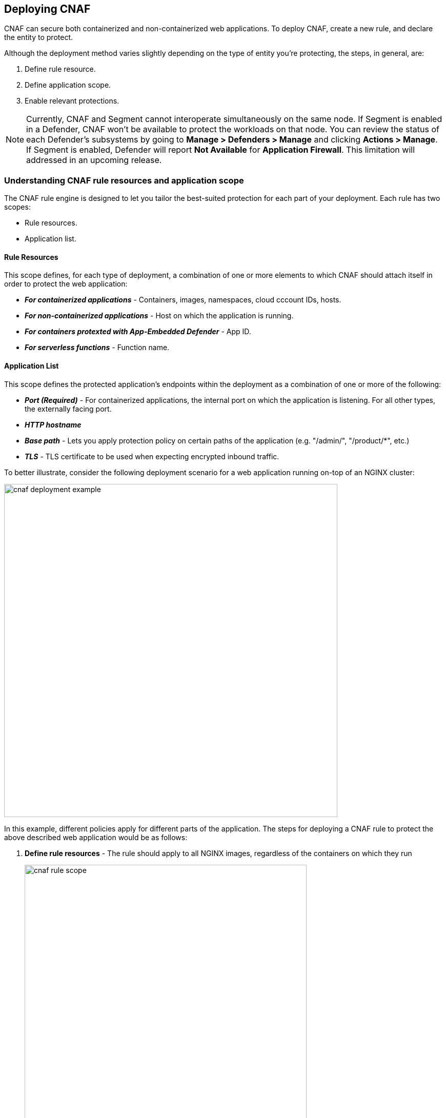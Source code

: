 == Deploying CNAF

CNAF can secure both containerized and non-containerized web applications.
To deploy CNAF, create a new rule, and declare the entity to protect. 

Although the deployment method varies slightly depending on the type of entity you're protecting, the steps, in general, are:

. Define rule resource.
. Define application scope.
. Enable relevant protections.

NOTE: Currently, CNAF and Segment cannot interoperate simultaneously on the same node.
If Segment is enabled in a Defender, CNAF won't be available to protect the workloads on that node.
You can review the status of each Defender's subsystems by going to *Manage > Defenders > Manage* and clicking *Actions > Manage*.
If Segment is enabled, Defender will report *Not Available* for *Application Firewall*.
This limitation will addressed in an upcoming release.


=== Understanding CNAF rule resources and application scope

The CNAF rule engine is designed to let you tailor the best-suited protection for each part of your deployment. Each rule has two scopes:

* Rule resources.
* Application list.


==== Rule Resources

This scope defines, for each type of deployment, a combination of one or more elements to which CNAF should attach itself in order to protect the web application:

* *_For containerized applications_* - Containers, images, namespaces, cloud cccount IDs, hosts. 
* *_For non-containerized applications_* - Host on which the application is running.
* *_For containers protexted with App-Embedded Defender_* - App ID.
* *_For serverless functions_* - Function name.


==== Application List

This scope defines the protected application's endpoints within the deployment as a combination of one or more of the following:

* *_Port (Required)_* - For containerized applications, the internal port on which the application is listening. For all other types, the externally facing port.
* *_HTTP hostname_*
* *_Base path_* - Lets you apply protection policy on certain paths of the application (e.g. "/admin/", "/product/*", etc.)
* *_TLS_* - TLS certificate to be used when expecting encrypted inbound traffic.

To better illustrate, consider the following deployment scenario for a web application running on-top of an NGINX cluster:

image::./cnaf_deployment_example.png[width=650]

In this example, different policies apply for different parts of the application.
The steps for deploying a CNAF rule to protect the above described web application would be as follows:

. *Define rule resources* - The rule should apply to all NGINX images, regardless of the containers on which they run 
+
image::./cnaf_rule_scope.png[width=550]

. *Define protection policy for 'login', 'search' and 'product' endpoints* - Set OWASP Top 10 protection to "Prevent" and geo-based access control to "Alert".

. *Define protection policy for the application's API endpoints* - Set OWASP Top 10 and API protection to "Prevent" and HTTP header-based access control to "Alert".

Once the policy is defined, the rule overview shows the following rule resource and application definitions:

image::./cnaf_rule_example.png[width=650]

* *_Rule Resources_* - Protection is applied to all NGINX images
* *_Apps List_* - We deployed two policies each covering different endpoint in the application (defined by HTTP hostname, port and path combinations)

=== Deploying CNAF

[.task]
==== Deploying CNAF for Containers

To deploy CNAF for containerized web applications, create a new rule, specify the image name, define application endpoints and select protections. CNAF only needs to be applied to images that transmit and receive HTTP/HTTPS traffic.

[.procedure]
. Open Console, and go to *Defend > Firewalls > Cloud Native App Firewall*.

. Select the *Container* tab.
+
image::./cnaf_deployment_types.png[width=400]

. Click *Add Rule*.

. Enter a *Rule Name* and *Notes* (Optional) for describing the rule.

. Define *Rule Resources*.
+
The rule resource section defines for each type of deployment a combination of image names and one or more elements to which CNAF should attach itself in order to protect the web application:
+
image::./cnaf_container_rule_resources.png[width=550]
+
NOTE: Applying a rule to all images using a wild card (`*`) is invalid and a waste of resources - instead, only specify your web application images.

. Click *Add New App*.

. In the *App Definition* tab, specify the endpoints in your web application that should be protected.
Each defined application can have multiple protected endpoints.
If you have a Swagger or OpenAPI file, click *Import*, and select the file to load.
Otherwise, skip to the next step to manually define your application's endpoints.
+
image::./cnaf_import_swagger.png[width=350]

. If you do not have a Swagger or OpenAPI file, manually define each endpoint by specfying the host, port, and path.

.. In the *General App Setup* tab, click *Add Endpoint*.
+
image::./cnaf_add_endpoint.png[width=550]

.. Specify endpoint details:
+
image::./cnaf_endpoint_lineitem.png[width=550]

.. Enter *Port (required)*
+
Specify the TCP port listening for inbound HTTP traffic.

.. Enter *HTTP Hostname* (optional, wildcards supported).
+
HTTP host names are specified in the form of [hostname]:[external port].
+
External port is defined as the TCP port on the host, listening for inbound HTTP traffic. If the the value of the external port is "80" for non-TLS endpoints or "443" for TLS endpoints it can be omitted. Examples: "*.example.site", "docs.example.site", "www.example.site:8080", etc. 

.. Enter *Path* (optional, wildcards supported):
+
Base path for CNAF to match on, when applying protections.
+
Examples: "/admin/", "/" (root path only), "/*", /v2/api/", etc.

.. If your application uses TLS, set *TLS* to *On*. CNAF must be able to decrypt and inspect HTTPS traffic to function properly. To facilitate that, upload your server's certificate and private key - concatenate public cert and private key (e.g. _cat server-cert.pem server-key > certs.pem_)

.. If your application requires <<api_protection>>, select the "API Protection" tab and define for each path allowed methods, parameters, types, etc. See detailed definition instructions in the <<api_protection>> section below. 

.. Click *Create Endpoint*

. Continue to *App Firewall* tab, select <<protections>> to enable and assign them with <<actions>>.

. Continue to *Access Control* tab and select <<access_control>> to enable.

. Click *Save*.

. You should be redirected to the *Rule Overview* page.
+
Select the created new rule to display *Rule Resources* and for each application a list of *protected endpoints* and *enabled protections*.
+
image::./cnaf_rule_overview.png[width=650]

. Test protected endpoint using the following *<<sanity_tests>>*


[.task]
==== Deploying CNAF for hosts

To deploy CNAF to protect a host running a non-containerized web application, create a new rule, specify the host(s) where it run, define application endpoints and select protections.

[.procedure]
. Open Console, and go to *Defend > Firewalls > Cloud Native App Firewall*.

. Select the *Host* tab
+
image::./cnaf_deployment_types_host.png[width=400]

. Click *Add Rule*.

. Enter a *Rule Name* and *Notes* (Optional) for describing the rule.

. Define *Rule Resources*.
+
The rule resource section defines the hosts to which CNAF should attach itself in order to protect the web application:
+
image::./cnaf_host_rule_resources.png[width=550]
+
NOTE: Applying a rule to all hosts using a wild card (`*`) is invalid and a waste of resources.
CNAF only needs to be applied to hosts that run applications that transmit and receive HTTP/HTTPS traffic.

. Click *Add New App*.

. In the App Definition tab, specify the endpoints in your web application that should be protected.
Each defined application can have multiple protected endpoints.
If you have a Swagger or OpenAPI file, click Import, and select the file to load.
Otherwise, skip to the next step to manually define your application's endpoints.
+
image::./cnaf_import_swagger.png[width=350]

. If you don't have a Swagger or OpenAPI file, manually define each endpoint by specfying the host, port, and path.

.. In the *General App Setup* tab, click on *Add Endpoint*
+
image::./cnaf_add_endpoint.png[width=550]

.. Specify endpoint details:
+
image::./cnaf_endpoint_lineitem.png[width=550]

.. Enter *Port (required)*.
+
Specify TCP port, in the container, listening for inbound HTTP traffic

.. Enter *HTTP Hostname* (optional, wildcards supported).
+
HTTP host names are specified in the form of [hostname]:[external port].
+
External port is defined as the TCP port on the host, listening for inbound HTTP traffic. If the value of the external port is "80" for non-TLS endpoints or "443" for TLS endpoints it can be omitted. Examples: "*.example.site", "docs.example.site", "www.example.site:8080", etc. 

.. Enter *Path* (optional, wildcards supported):
+
Base path for CNAF to match on when applying protections.
+
Examples: "/admin/", "/" (root path only), "/*", /v2/api/", etc.

.. If your application uses TLS, set *TLS* to *On*. CNAF must be able to decrypt and inspect HTTPS traffic to function properly. To facilitate that, upload your server's certificate and private key - concatenate public cert and private key (e.g. _cat server-cert.pem server-key > certs.pem_)

.. If your application requires <<api_protection>>, select the "API Protection" tab and define for each path allowed methods, parameters, types, etc. See detailed definition instructions in the <<api_protection>> section below. 

.. Click *Create Endpoint*

. Continue to *App Firewall* tab, select <<protections>> to enable and assign them with <<actions>>.

. Continue to *Access Control* tab and select <<access_control>> to enable.

. Click *Save*.

. You should be redirected to the *Rule Overview* page.
+
Select the created new rule to display *Rule Resources* and for each application a list of *protected endpoints* and *enabled protections*.
+
image::./cnaf_rule_overview.png[width=650]

. Test protected endpoint using the following *<<sanity_tests>>*


[.task]
==== Deploying CNAF for Containers Protected By App-Embedded Defender

In some environments, Prisma Cloud Defender must be be embedded directly inside the container it is protecting. This type of Defender is known as App-Embedded Defender.
App-Embedded Defender can secure these types of containers with all CNAF protection capabilities.

The only difference is that App Embedded Defender runs as a reverse proxy to the container it's protecting.
As such, when you set up CNAF for App-Embedded, you must specify the exposed external port where App-Embedded Defender can listen, and the port (not exposed to the Internet) where your web application listens.
CNAF for App-Embedded forwards the filtered traffic to your application's port - unless an attack is detected and you set your CNAF for Fargate rule to *Prevent*.

When testing your Prisma Cloud-protected container, be sure you update the security group's inbound rules to permit TCP connections on the external port you entered in the CNAF rule. This is the exposed port that allows you to access your web application's container.
To disable CNAF protection, disable the CNAF rule, and re-expose the application's real port by modifying the security group's inbound rule.

To embed App-Embedded CNAF into your container or Fargate task:

[.procedure]
. Open Console, and go to *Defend > Firewalls > Cloud Native App Firewall*.

. Select the *App Embedded* tab.
+
image::./cnaf_deployment_types_app_embedded.png[width=400]

. Click *Add Rule*.

. Enter a *Rule Name* and *Notes* (Optional) for describing the rule.

. Define *Rule Resources*.
+
The rule resource section defines the App IDs to which CNAF should attach itself in order to protect the web application:
+
image::./cnaf_host_rule_resources_app_embedded.png[width=550]

. Click *Add New App*.

. In the App Definition tab, specify the endpoints in your web application that should be protected.
Each defined application can have multiple protected endpoints. If you have a Swagger or OpenAPI file, click Import, and select the file to load.
Otherwise, skip to the next step to manually define your app’s endpoints.
+
image::./cnaf_import_swagger.png[width=350]

. If you don’t have a Swagger or OpenAPI file, manually define each endpoint by specfying the host, port, and path.

.. In the *General App Setup* tab, click on *Add Endpoint*.
+
image::./cnaf_add_endpoint.png[width=550]

.. Specify endpoint details:
+
image::./cnaf_endpoint_lineitem_app_embbded.png[width=550]

.. Enter *Port (required)*
+
Specify TCP port, in the container, listening for inbound HTTP traffic

.. Enter *External Port (required)*.
+
External port is the TCP port for the App-Embedded Defender to listen on for inbound HTTP traffic.

.. Enter *HTTP Hostname* (optional, wildcards supported).
+
HTTP host names are specified in the form of [hostname]:[external port].
+
External port is defined as the TCP port on the host, listening for inbound HTTP traffic. If the the value of the external port is "80" non-TLS endpoints or "443" for TLS endpoints it can be omitted. Examples: "*.example.com", "docs.example.com", "www.example.com:8080", etc.  

.. Enter *Path* (optional, wildcards supported):
+
Base path for CNAF to match on when applying protections.
+
Examples: "/admin/", "/" (root path only), "/*", /v2/api/", etc.

.. If your application uses TLS, set *TLS* to *On*. CNAF must be able to decrypt and inspect HTTPS traffic to function properly. To facilitate that, upload your server's certificate and private key - concatenate public cert and private key (e.g. _cat server-cert.pem server-key > certs.pem_)

.. If your application requires <<api_protection>>, select the "API Protection" tab and define for each path allowed methods, parameters, types, etc. See detailed definition instructions in the <<api_protection>> section below. 

.. Click *Create Endpoint*

. Continue to *App Firewall* tab, select <<protections>> to enable and assign them with <<actions>>.

. Continue to *Access Control* tab and select <<access_control>> to enable.

. Click *Save*.

. You should be redirected to the *Rule Overview* page.
+
Select the new rule to display *Rule Resources* and for each application a list of *protected endpoints* and *enabled protections*.
+
image::./cnaf_rule_overview.png[width=650]

. Test protected container using the following *<<sanity_tests>>*

[.task]
==== Deploying CNAF for serverless functions

When Serverless Defender is embedded in a function, it offers built-in web application firewall (WAF) capabilities, including protection against:

* SQL injection (SQLi) attacks
* Cross-site scripting (XSS) attacks
* Command injection (CMDi) attacks
* Local file system inclusion (LFI) attacks
* Code injection attacks

NOTE: Some <<protections>> are not available for CNAF firewall deployment.

*Prerequisites:* You already xref:../install/install_defender/install_serverless_defender.adoc[embedded Serverless Defender] into your function.

[.procedure]
. Open Console and go to *Defend > Firewalls > Cloud Native App Firewall > Serverless*.

. Click *Add rule*.

. Enter a rule name.

. Select *Alert* or *Prevent*.

. Select the protections to enable.

. Enter the functions to protect.
+
Use xref:../configure/rule_ordering_pattern_matching.adoc[pattern matching] to precisely target your rule.


[#actions]
=== CNAF Actions
HTTP requests that trigger CNAF protections are subject to one of the following actions:

* *Alert* - Request is passed to the protected application and an audit is generated for visibility.
* *Prevent* - Request is denied from reaching the protected application, an audit is generated and CNAF responds with an HTML banner indicating the request was blocked.
* *Ban* - All requests originating from the same IP address to the protected application are denied for a time period of 5 minutes since the last detected attack (Penalty Box).

NOTE: CNAF implements state, which is required for banning user sessions by IP address.
Because Defenders do not share state, any application that is replicated across multiple nodes must enable IP address stickiness on the load balancer.

[#protections]
=== CNAF protections

image::./cnaf_firewall_protections.png[width=750]

==== OWASP Top 10 protection

CNAF offers protection for the critical security risks described in the OWASP Top Ten list.

===== SQL injection

An SQL injection (SQLi) attack occurs when an attacker inserts an SQL query into the input fields of a web application. A successful attack can read sensitive data from the database, modify data in the database, or run arbitrary commands.

CNAF parses and tokenizes input streams (request data) and then detects malicious attempts to inject unauthorized SQL queries.


===== Cross Site Scripting

Cross-Site Scripting (XSS) is a type of injection attack, in which malicious JavaScript snippets are injected into otherwise benign and trusted web sites. Attackers try to trick the browser into switching to a Javascript context, and execute arbitrary code.

CNAF parses and tokenizes input streams (request data) and then searches for matching fingerprints of known malicious attack patterns.


===== Command & Code Injection

Command injection is a form of attack in which attackers attempt to run arbitrary commands on the web application's host. +
Code injection is a form of attack in which code is injected and interpreted by the application or other runtimes. +
Command and code payloads are either injected as part of HTTP requests or included from local or remote files (also known as File Inclusion).   

CNAF inspects all HTTP requests sent to the application and protects against all types of injection attacks as well as local file inclusions.

NOTE: Prisma Cloud architecture facilitates defense in-depth via multiple protection layers. Enabling xref:../runtime_defense/runtime_defense.adoc[Runtime Protection] in addition to CNAF would allow profiling of the application and identifying any anomalies resulting from command or code injections (e.g. unexpected new processes or DNS queries)  


===== Local File Inclusion

Local File Inclusion is a form of attack in which attackers attempt at gaining unauthorized access to locally stored sensitive files on the web application host. Such access attempts are often made using directory traversal attacks or exploiting file inclusion vulnerabilities in the application.

CNAF inspects all HTTP requests sent to the application for local file inclusion attacks aiming at sensitive system files as well as other various traversal attempts.


===== Attack Tool & Vulnerability Scanners

Vulnerability scanners are automated tools scanning web applications for known security vulnerabilities and misconfiguration.

Web crawlers are automated tools designed to systematically access and enumerate the content of web applications. Crawling can lead to data breaches by exposing resources that should not be publicly available, or revealing opportunities for hacking by exposing software versions, environment data, and so on.

CNAF is continuously updated with new signatures of widely used web attack arsenal, crawlers and penetration testing tools.


==== API Protection

CNAF is able to enforce API security based on specifications provided in the form of https://swagger.io/[Swagger] or https://www.openapis.org/[OpenAPI] files.
CNAF also allows for manual API definition. E.g. paths, allowed HTTP methods, parameter names, input types, value ranges, etc.
Once defined, users can choose CNAF actions to apply for requests which do not comply with the API's expected behavior.

==== Security Misconfigurations

===== Shellshock

Shellshock is a unique privilege escalation vulnerability that permits remote code execution.
In unpatched versions of the bash shell interpreter, the Shellshock vulnerability lets attackers create environment variables with specially crafted values that contain code. As soon as the shell is invoked, the attacker's code is executed.

CNAF blocks requests that are crafted to exploit the Shellshock vulnerability.

For more information about Shellshock, see
https://en.wikipedia.org/wiki/Shellshock_(software_bug)#Initial_report_(CVE-2014-6271)[CVE-2014-6271].


===== Malformed Request Protection

CNAF validates the structure of HTTP requests, automatically blocking those that are malformed.

Examples of malformed requests include:

* HTTP GET requests with a body.
* HTTP POST requests without a `Content-Length` header.


===== Cross-site Request Forgery

Cross-site request forgery (CSRF) attacks trick the victim's browser into executing unwanted actions on a web application in which the victim is currently authenticated.
CNAF mitigates CSRF attacks by intercepting responses and setting the 'SameSite' cookie attribute value to 'strict'.
The 'SameSite' attribute prevents browsers from sending the cookie along with cross-site requests.
It only permits the cookie to be sent along with same-site requests.

There are several techniques for mitigating CSRF, including synchronizer (anti-CSRF) tokens, which developers must implement as part of your web application.
The synchronizer token pattern generates random challenge tokens associated with a user's session.
These tokens are inserted into forms as a hidden field, to be submitted along with your forms.
If the server cannot validate the token, the server rejects the requested action.

The SameSite cookie attribute works as a complementary defense against CSRF, and helps mitigate against things such as faulty implementation of the synchronizer token pattern.

- When the SameSite attribute is not set, the cookie is always sent.

- With SameSite attribute set to strict, the cookie is never sent in cross-site requests.

- With SameSite attribute set to lax, the cookie is only sent on same-site requests or top-level navigation with a safe HTTP method, such as GET.

It is not sent with cross-domain POST requests or when loading the site in a cross-origin frame.
It is sent when you navigate to a site by clicking on a <a href=...> link that changes the URL in your browser's address bar.

Currently, the
https://caniuse.com/#feat=same-site-cookie-attribute[following browsers support the SameSite attribute]:

* Chrome 61 or later.
* Firefox 58 or later.

For more information about the SameSite attribute, see https://tools.ietf.org/html/draft-west-first-party-cookies-07


===== Clickjacking

Web applivations that permit their content to be embedded in a frame are at risk of clickjacking attacks. Attackers can exploit permissive settings to invisibly load the target website into their own site and trick users into clicking on links which they never intended to click.

CNAF modifies all response headers, setting the `X-Frame-Options` response header value to `SAMEORIGIN`. The `SAMEORIGIN` directive only permits a page to be displayed in a frame on the same origin as the page itself.



==== Access Control

CNAF can control which applications and end-users can communicate with the protected web application.


===== IP-based Access Control

Administratorss can create user-defined Network IP lists and name them e.g. "Office Branches", "Tor and VPN exit nodes", "Business Partners", etc.
Network lists can be used in CNAF for one of the following:

* *_Denied inbound IP Sources_* - CNAF would apply th action of choice (Alert or Prevent) for IP addresses in network lists
* *_IP Exception List_* - Traffic originating from IP addresses listed in this category will not be inspected by any of the protections defined in this policy.

NOTE: We strongly advise users to practice caution when adding network lists to the IP Exception List as protections would not apply for traffic originating from those IP addresses.


===== Country-based Access Control

Administrators may specify country codes in one of the following categories:

* *_Denied Inbound Source Countries_* - CNAF will apply the action of choice (Alert or Prevent) for requests originating from the specified country.
* *_Alowed Inbound Source Countries_* - Requests originating from specified countries would be forwarded to the application (pending inspection). CNAF will apply action of choice (Alert or Prevent) for all other requests not originating from specified countries.

NOTE: Origin country is determined by the IP address associated with the request.

===== HTTP Header-based Access Control

CNAF lets you block or allow requests that contain specific values in HTTP headers.
Specify a header and a value to match. The value can be a full or partial string match.
Standard xref:../configure/rule_ordering_pattern_matching.adoc#pattern-matching[pattern matching] is supported.
Pattern matching for this value is same as throughout the product.

Header fields consist of a name, followed by a colon, and then the field value.
When decoding field values, CNAF treats commas as delimiters.
For example, the `Accept-Encoding` request header advertises which compression algorithm the client supports.

  Accept-Encoding: gzip, deflate, br

CNAF rules do not support exact matching when the value in a multi-value string contains a comma because CNAF treats all commas as delimiters. To match this type of value, use wildcards.
For example, consider the following header:

  User-Agent: Mozilla/5.0 (X11; Linux x86_64) AppleWebKit/537.36 (KHTML, like Gecko) Chrome/74.0.3729.108 Safari/537.36

To match it, specify the following wildcard expression in your CNAF rule:

  Mozilla/5.0*


===== File Uploads

Attackers may try to upload malicious files (e.g. malware) to your systems. CNAF protects your applications against malware dropping by restricting uploads to just the files that match any allowed content types. All other files will be blocked.

Files are validated both by their extension and their
https://en.wikipedia.org/wiki/File_(command)[magic numbers].
Built-in support is provided for the following file types:

* Audio: aac, mp3, wav.
* Compressed archives: 7zip, gzip, rar, zip.
* Documents: odf, pdf, Microsoft Office (legacy, Ooxml).
* Images: bmp, gif, ico, jpeg, png.
* Video: avi, mp4.

CNAF rules let you explicitly allow additional file extensions. These lists provide a mechanism to extend support to file types with no built-in support, and as a fallback in case Prisma Cloud's built-in inspectors fail to correctly identify a file of a given type.
Any file with an allowed extension is automatically permitted through the firewall, regardless of its 'magic number'.


==== Intelligence Gathering

Error messages give attackers insight into the inner workings of your application. It is therefore important to prevent information leakage.

The following controls limit the exposure of sensitive information.


[.section]
===== Brute Force Protection

CNAF limits the number of POST requests per minute, per IP.
If a threshold of more than thirty POST requests is exceeded in a short interval, the source IP address is blocked for 5 minutes.

The brute force protection threshold is fixed and cannot be changed by users.
This prevents attackers from guessing passwords and flooding your application with unnecessary traffic.

NOTE: CNAF implements state, which is required for banning user sessions by IP address.
Because Defenders do not share state, any application that is replicated across multiple nodes must enable IP stickiness on the load balancer.

NOTE: "Brute-Force Protection" and "Track Response Error Codes" protections share the same count of 30 requests per minute, per IP, per policy. +
For example, an IP address accessing endpoints protected under the same policy, would get banned for 5 minutes when sending 20 POST requests and receiving 10 error responses from the server, as it would effectively meet the block threshold (20 POST + 10 errors = 30).    

[.section]
===== Track Response Error Codes

Many failures in rapid succession can indicate that an automated attack is underway.
CNAF applies rate-based rules to mitigate these types of attacks.
Any HTTP response with a status code equal or greater than 400 is considered as a failure and would be included in the error rate counting.
If a threshold of more than thirty errors per minute, per IP address is exceeded, the source IP address is blocked for 5 minutes.
The response error codes rate threshold is fixed and cannot be changed by users.
If an attacker tries to access non-existing URLs that are known administration pages for various web application frameworks, the source IP address will be immediately blocked for 5 minutes.

NOTE: CNAF implements state, which is required for banning user sessions by IP address.
Because Defenders do not share state, any application that is replicated across multiple nodes must enable IP stickiness on the load balancer.

NOTE: "Brute-Force Protection" and "Track Response Error Codes" Protection share the same count of 30 requests per minute, per IP, per policy. +
For example, an IP address accessing endpoints protected under the same policy, would get banned for 5 minutes when sending 20 POST requests and receiving 10 error responses from the server, as it would effectively meet the block threshold (20 POST + 10 errors = 30).  

[.section]
===== Remove Server Fingerprints

By gathering information about the software type and version used by the web application, attackers may learn about potentially known weaknesses and bugs and exploit them.

Eliminating unnecessary headers makes it more difficult for attackers to identify the frameworks that underpin your application.

Response headers that advertise your application's web server and other server details should be scrubbed. CNAF automatically removes unnecessary headers, such as `X-Powered-By`, `Server`, `X-AspNet-Version`, and `X-AspNetMvc-Version`.

[.section]
===== Detect Information Leakage

CNAF detects situations where the contents of critical files, such as _/etc/shadow_, _/etc/passwd_, and private keys, are contained in responses. CNAF will also detect when responses contain directory listings, output from php_info() function calls, and other similar data leakage cases of potentially risky information.


[#api_protection]
==== API Protection

CNAF is able to enforce API security based on specifications provided in the form of https://swagger.io/[Swagger] or https://www.openapis.org/[OpenAPI] files.
CNAF also allows for manual API definition. E.g. paths, allowed HTTP methods, parameter names, input types, value ranges, etc.
Once defined, users can choose CNAF actions to apply for requests which do not comply with the API's expected behavior.

===== Importing API Definition From Swagger or OpenAPI

. Enter *App Definiton* Tab.
. Click on *Import*.
+
image::./cnaf_import_swagger.png[width=350]
. Select definition file to load
. Select *API Protection* Tab.
. Review path and parameter definitions
. Enter *App Firewall* Tab
. Assign *API Protection* protection relvant <<actions,action>>
+
image::./cnaf_api_protection_action.png[width=650]

===== Manual API Definition

. Enter *App Definiton* Tab.
. Click *Add Endpoint* and enter API HTTP hostnames and base paths.
. Select *API Protection* Tab.
+
image::./cnaf_api_protection.png[width=350]
. Click *Add Path*
. Enter *Resource Path* (e.g. _/product_)
. Select allowed *HTTP Methods*.
+
image::./cnaf_api_allowed_methods.png[width=350]
. For each allowed HTTP method, define parameters by selecting the method from *Parameters for* dropdown list.
+
image::./cnaf_api_protection_select_method.png[width=350].

. For each HTTP method add allowed parameters:
.. Click *Add Parameter* 
.. Enter parameter http://spec.openapis.org/oas/v3.0.3#parameter-object[definition]
+
image::./cnaf_api_add_parameter.png[width=550]
. Enter *App Firewall* Tab
. Assign *API Protection* protection relvant <<actions,action>>
+
image::./cnaf_api_protection_action.png[width=650]

NOTE: To apply actions on requests that do not include mandatory parameters, make sure to set the *Required* toggle switch to *On* for all mandatory parameters.

==== Security Misconfigurations

===== Shellshock

Shellshock is a unique privilege escalation vulnerability that permits remote code execution.
In unpatched versions of the bash shell interpreter, the Shellshock vulnerability lets attackers create environment variables with specially crafted values that contain code. As soon as the shell is invoked, the attacker's code is executed.

CNAF blocks requests that are crafted to exploit the Shellshock vulnerability.

For more information about Shellshock, see
https://en.wikipedia.org/wiki/Shellshock_(software_bug)#Initial_report_(CVE-2014-6271)[CVE-2014-6271].


===== Malformed Request Protection

CNAF validates the structure of HTTP requests, automatically blocking those that are malformed.

Examples of malformed requests include:

* HTTP GET requests with a body.
* HTTP POST requests without a `Content-Length` header.

===== Cross-Site Request Forgery

Cross-site request forgery (CSRF) attacks trick the victim's browser into executing unwanted actions on a web application in which the victim is currently authenticated.
CNAF mitigates CSRF attacks by intercepting responses and setting the 'SameSite' cookie attribute value to 'strict'.
The 'SameSite' attribute prevents browsers from sending the cookie along with cross-site requests.
It only permits the cookie to be sent along with same-site requests.

There are several techniques for mitigating CSRF, including synchronizer (anti-CSRF) tokens, which developers must implement as part of your web application.
The synchronizer token pattern generates random challenge tokens associated with a user's session.
These tokens are inserted into forms as a hidden field, to be submitted along with your forms.
If the server cannot validate the token, the server rejects the requested action.

The SameSite cookie attribute works as a complementary defense against CSRF, and helps mitigate against things such as faulty implementation of the synchronizer token pattern.

- When the SameSite attribute is not set, the cookie is always sent.

- With SameSite attribute set to strict, the cookie is never sent in cross-site requests.

- With SameSite attribute set to lax, the cookie is only sent on same-site requests or top-level navigation with a safe HTTP method, such as GET.

It is not sent with cross-domain POST requests or when loading the site in a cross-origin frame.
It is sent when you navigate to a site by clicking on a <a href=...> link that changes the URL in your browser's address bar.

Currently, the
https://caniuse.com/#feat=same-site-cookie-attribute[following browsers support the SameSite attribute]:

* Chrome 61 or later.
* Firefox 58 or later.

For more information about the SameSite attribute, see https://tools.ietf.org/html/draft-west-first-party-cookies-07


===== Clickjacking

Web applivations that permit their content to be embedded in a frame are at risk of clickjacking attacks. Attackers can exploit permissive settings to invisibly load the target website into their own site and trick users into clicking on links which they never intended to click.

CNAF modifies all response headers, setting the `X-Frame-Options` response header value to `SAMEORIGIN`. The `SAMEORIGIN` directive only permits a page to be displayed in a frame on the same origin as the page itself.


==== Intelligence Gathering

Error messages give attackers insight into the inner workings of your application. It is therefore important to prevent information leakage.

The following controls limit the exposure of sensitive information.


[.section]
===== Brute Force Protection

CNAF limits the number of POST requests per minute, per IP.
If a threshold of more than thirty POST requests is exceeded in a short interval, the source IP address is blocked for 5 minutes.

The brute force protection threshold is fixed and cannot be changed by users.
This prevents attackers from guessing passwords and flooding your application with unnecessary traffic.

NOTE: CNAF implements state, which is required for banning user sessions by IP address.
Because Defenders do not share state, any application that is replicated across multiple nodes must enable IP stickiness on the load balancer.

NOTE: "Brute-Force Protection" and "Track Response Error Codes" protections share the same count of 30 requests per minute, per IP, per policy. +
For example, an IP address accessing endpoints protected under the same policy, would get banned for 5 minutes when sending 20 POST requests and receiving 10 error responses from the server, as it would effectively meet the block threshold (20 POST + 10 errors = 30).    

[.section]
===== Track Response Error Codes

Many failures in rapid succession can indicate that an automated attack is underway.
CNAF applies rate-based rules to mitigate these types of attacks.
Any HTTP response with a status code equal or greater than 400 is considered as a failure and would be included in the error rate counting.
If a threshold of more than thirty errors per minute, per IP address is exceeded, the source IP address is blocked for 5 minutes.
The response error codes rate threshold is fixed and cannot be changed by users.
If an attacker tries to access non-existing URLs that are known administration pages for various web application frameworks, the source IP address will be immediately blocked for 5 minutes.

NOTE: CNAF implements state, which is required for banning user sessions by IP address.
Because Defenders do not share state, any application that is replicated across multiple nodes must enable IP stickiness on the load balancer.

NOTE: "Brute-Force Protection" and "Track Response Error Codes" Protection share the same count of 30 requests per minute, per IP, per policy. +
For example, an IP address accessing endpoints protected under the same policy, would get banned for 5 minutes when sending 20 POST requests and receiving 10 error responses from the server, as it would effectively meet the block threshold (20 POST + 10 errors = 30).  

[.section]
===== Remove Server Fingerprints

By gathering information about the software type and version used by the web application, attackers may learn about potentially known weaknesses and bugs and exploit them.

Eliminating unnecessary headers makes it more difficult for attackers to identify the frameworks that underpin your application.

Response headers that advertise your application's web server and other server details should be scrubbed. CNAF automatically removes unnecessary headers, such as `X-Powered-By`, `Server`, `X-AspNet-Version`, and `X-AspNetMvc-Version`.

[.section]
===== Detect Information Leakage

CNAF detects situations where the contents of critical files, such as _/etc/shadow_, _/etc/passwd_, and private keys, are contained in responses. CNAF will also detect when responses contain directory listings, output from php_info() function calls, and other similar data leakage cases of potentially risky information.


[#access_control]
=== CNAF Access Controls
CNAF allows for control over how applications and end-users communicate with the protected web application.


==== Network Lists

*Network Lists* allow administrators to create and maintain named IP address lists e.g. "Office Branches", "Tor and VPN Exit Nodes", "Business Partners", etc.
List entries are composed of IPv4 addresses or IP CIDR blocks.

To access *Network Lists*, open Console, go to *Defend > Firewalls > Cloud Native App Firewall* and select the *Network List* tab.

image::./cnaf_network_lists.png[width=750]

Lists can be updated manually or via batch importing of entries from a CSV file. 
Once defined, *Network Lists* can be referenced and used in <<ip_network_controls>>.

NOTE: IPv6 entries are currently not supported.

==== Network Controls

image::./cnaf_network_access.png[width=750]

[#ip_network_controls]
===== IP-based access control
Network lists can be used in CNAF for one of the following:

* *_Denied inbound IP Sources_* - CNAF will apply the action of choice (Alert or Prevent) for IP addresses in network lists.
* *_IP Exception List_* - Traffic originating from IP addresses listed in this category will not be inspected by any of the protections defined in this policy.

NOTE: We strongly advise users to practice caution when adding network lists to the IP Exception List as protections will not be applied for traffic originating from these IP addresses.


===== Country-Based Access Control

Specify country codes in one of the following categories (mutually exclusive):

* *_Denied Inbound Source Countries_* - CNAF will apply the action of choice (Alert or Prevent) for requests originating from the specified countries.
* *_Allowed Inbound Source Countries_* - Requests originating from specified countries will be forwarded to the application (pending inspection). CNAF will apply action of choice (Alert or Prevent) on all other requests not originating from the specified countries.

NOTE: Country of origin is determined by the IP address associated with the request.

==== HTTP Header Controls

image::./cnaf_http_headers.png[width=750]

CNAF lets you block or allow requests which contain specific strings in HTTP headers by specifying a header name and a value to match. The value can be a full or partial string match.
Standard xref:../configure/rule_ordering_pattern_matching.adoc#pattern-matching[pattern matching] is supported.

If the *Required* toggle is set to *On* CNAF will apply the defined action on HTTP requests in which the specified HTTP header is missing.
When the *Required* toggle is set to *Off* no action will be applied for HTTP requests missing the specified HTTP header.

HTTP Header fields consist of a name, followed by a colon, and then the field value.
When decoding field values, CNAF treats all commas as delimiters. For example, the `Accept-Encoding` request header advertises which compression algorithm the client supports.

  Accept-Encoding: gzip, deflate, br

CNAF rules do not support exact matching when the value in a multi-value string contains a comma because CNAF treats all commas as delimiters. To match this type of value, use wildcards.
For example, consider the following header:

  User-Agent: Mozilla/5.0 (X11; Linux x86_64) AppleWebKit/537.36 (KHTML, like Gecko) Chrome/74.0.3729.108 Safari/537.36

To match it, specify the following wildcard expression in your CNAF rule:

  Mozilla/5.0*


==== File Upload Controls

image::./cnaf_file_upload.png[width=750]

Attackers may try to upload malicious files (e.g. malware) to your systems. CNAF protects your applications against malware dropping by restricting uploads to just the files that match any allowed content types. All other files will be blocked.

Files are validated both by their extension and their
https://en.wikipedia.org/wiki/File_(command)[magic numbers].
Built-in support is provided for the following file types:

* Audio: aac, mp3, wav.
* Compressed archives: 7zip, gzip, rar, zip.
* Documents: odf, pdf, Microsoft Office (legacy, Ooxml).
* Images: bmp, gif, ico, jpeg, png.
* Video: avi, mp4.

CNAF rules let you explicitly allow additional file extensions. These lists provide a mechanism to extend support to file types with no built-in support, and as a fallback in case Prisma Cloud's built-in inspectors fail to correctly identify a file of a given type.
Any file with an allowed extension is automatically permitted through the firewall, regardless of its 'magic number'.


[#sanity_tests]
=== cURL Test Commands

Below are curl-based tests that can be used to verify endpoints have been properly defined.
Make sure all changes are saved prior to running these tests.
The method for verifying test results differs according to the selected action:

* *Alert* - Go to *Monitor > Events* to see alerts logged by Prisma Cloud relating to this policy violation.
* *Prevent* - Commands return output similar to the following: 
+
  HTTP/1.1 403 Forbidden
  Date: Wed, 15 Jul 2020 12:51:50 GMT
  Content-Type: text/html; charset=utf-8

In the following examples, replace `<http_hostname>` with your endpoint's hostname and `<external_port>` with the web facing port of your application.
For testing HTTP header access control, also replace `<http_header_name>` with the header name set in the rule and `<http_header_value>` with set values.

SQL injection:

----
curl -I http://<http_hostname>:<external_port>/\?id\=%27%20OR%20%271
----

Cross-site scripting:

----
curl -I http://<http_hostname>:<external_port>/\?id\=\<script\>alert\(\1\)\>/script\>
----

OS command injection:

----
curl -I http://<http_hostname>:<external_port>/\?id\=/bin/sh/
----

Code injection:

----
curl -I http://<http_hostname>:<external_port>/\?id\=phpinfo()
----

Local file inclusion:

----
curl -I http://<http_hostname>:<external_port>/\?id\=../etc/passwd
----

Attack tools and vulnerability scanners:

----
curl -I -H 'User-Agent: sqlmap' http://<http_hostname>:<external_port>/
----

Shellshock protection:

----
curl -I -H "User-Agent: () { :; }; /bin/eject" http://<http_hostname>:<external_port>/
----

Malformed HTTP request:

----
curl -s -i -X GET -o /dev/null -D - -d '{"test":"test"}' http://<http_hostname>:<external_port>/
----

HTTP header access controls:

----
curl -H '<header_Name>: <header_value>' http://<http_hostname>:<external_port>/
----
